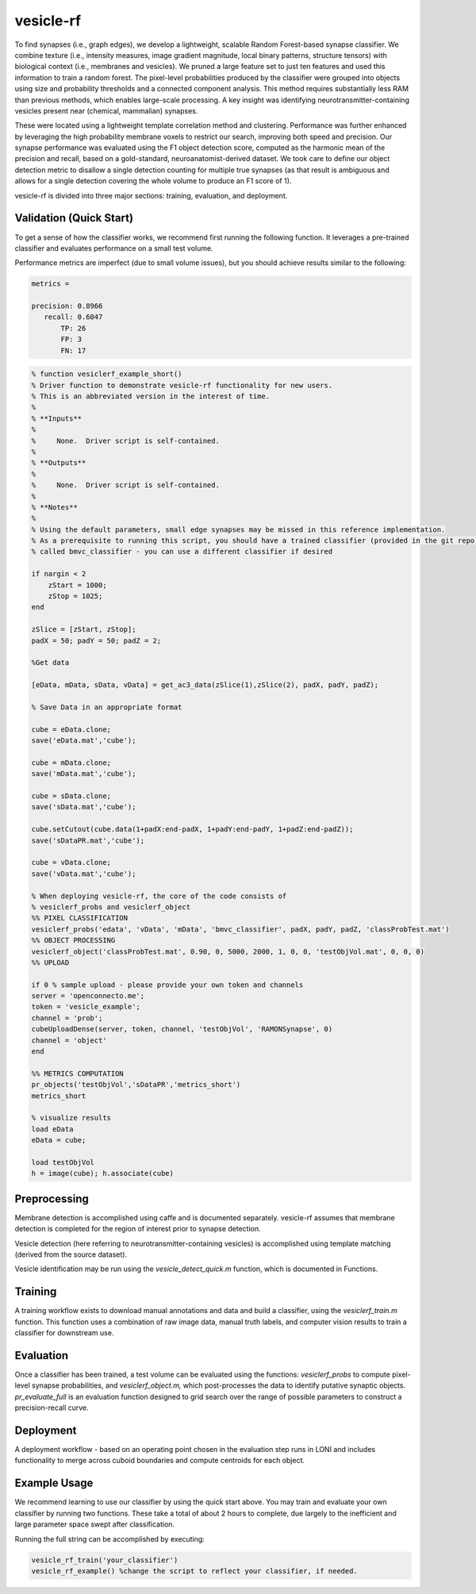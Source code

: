 vesicle-rf
~~~~~~~~~~

To find synapses (i.e., graph edges), we develop a lightweight, scalable Random Forest-based synapse classifier. We combine texture (i.e., intensity measures, image gradient magnitude, local binary patterns, structure tensors) with biological context (i.e., membranes and vesicles). We pruned a large feature set to just ten features and used this information to train a random forest. The pixel-level probabilities produced by the classifier were grouped into objects using size and probability thresholds and a connected component analysis. This method requires substantially less RAM than previous methods, which enables large-scale processing. A key insight was identifying neurotransmitter-containing vesicles present near (chemical, mammalian) synapses.

These were located using a lightweight template correlation method and clustering. Performance was further enhanced by leveraging the high probability membrane voxels to restrict our search, improving both speed and precision. Our synapse performance was evaluated using the F1 object detection score, computed as the harmonic mean of the precision and recall, based on a gold-standard, neuroanatomist-derived dataset. We took care to define our object detection metric to disallow a single detection counting for multiple true synapses (as that result is ambiguous and allows for a single detection covering the whole volume to produce an F1 score of 1).

vesicle-rf is divided into three major sections:  training, evaluation, and deployment.

Validation (Quick Start)
------------------------

To get a sense of how the classifier works, we recommend first running the following function.  It leverages a pre-trained classifier and evaluates performance on a small test volume.

Performance metrics are imperfect (due to small volume issues), but you should achieve results similar to the following:

.. code-block:: bash

  metrics =

  precision: 0.8966
     recall: 0.6047
         TP: 26
         FP: 3
         FN: 17

.. figure:: ../images/vesiclerf_example.png
    :align: center

.. code-block:: bash

  % function vesiclerf_example_short()
  % Driver function to demonstrate vesicle-rf functionality for new users.
  % This is an abbreviated version in the interest of time.
  %
  % **Inputs**
  %
  %	None.  Driver script is self-contained.
  %
  % **Outputs**
  %
  %	None.  Driver script is self-contained.
  %
  % **Notes**
  %
  % Using the default parameters, small edge synapses may be missed in this reference implementation.
  % As a prerequisite to running this script, you should have a trained classifier (provided in the git repo)
  % called bmvc_classifier - you can use a different classifier if desired

  if nargin < 2
      zStart = 1000;
      zStop = 1025;
  end

  zSlice = [zStart, zStop];
  padX = 50; padY = 50; padZ = 2;

  %Get data

  [eData, mData, sData, vData] = get_ac3_data(zSlice(1),zSlice(2), padX, padY, padZ);

  % Save Data in an appropriate format

  cube = eData.clone;
  save('eData.mat','cube');

  cube = mData.clone;
  save('mData.mat','cube');

  cube = sData.clone;
  save('sData.mat','cube');

  cube.setCutout(cube.data(1+padX:end-padX, 1+padY:end-padY, 1+padZ:end-padZ));
  save('sDataPR.mat','cube');

  cube = vData.clone;
  save('vData.mat','cube');

  % When deploying vesicle-rf, the core of the code consists of
  % vesiclerf_probs and vesiclerf_object
  %% PIXEL CLASSIFICATION
  vesiclerf_probs('edata', 'vData', 'mData', 'bmvc_classifier', padX, padY, padZ, 'classProbTest.mat')
  %% OBJECT PROCESSING
  vesiclerf_object('classProbTest.mat', 0.90, 0, 5000, 2000, 1, 0, 0, 'testObjVol.mat', 0, 0, 0)
  %% UPLOAD

  if 0 % sample upload - please provide your own token and channels
  server = 'openconnecto.me';
  token = 'vesicle_example';
  channel = 'prob';
  cubeUploadDense(server, token, channel, 'testObjVol', 'RAMONSynapse', 0)
  channel = 'object'
  end

  %% METRICS COMPUTATION
  pr_objects('testObjVol','sDataPR','metrics_short')
  metrics_short

  % visualize results
  load eData
  eData = cube;

  load testObjVol
  h = image(cube); h.associate(cube)


Preprocessing
-------------

Membrane detection is accomplished using caffe and is documented separately.  vesicle-rf assumes that membrane detection is completed for the region of interest prior to synapse detection.

Vesicle detection (here referring to neurotransmitter-containing vesicles) is accomplished using template matching (derived from the source dataset).

Vesicle identification may be run using the `vesicle_detect_quick.m` function, which is documented in Functions.

Training
--------

A training workflow exists to download manual annotations and data and build a classifier, using the `vesiclerf_train.m` function.  This function uses a combination of raw image data, manual truth labels, and computer vision results to train a classifier for downstream use.

Evaluation
----------

Once a classifier has been trained, a test volume can be evaluated using the functions:  `vesiclerf_probs` to compute pixel-level synapse probabilities, and `vesiclerf_object.m,` which post-processes the data to identify putative synaptic objects.  `pr_evaluate_full` is an evaluation function designed to grid search over the range of possible parameters to construct a precision-recall curve.

Deployment
----------

A deployment workflow - based on an operating point chosen in the evaluation step runs in LONI and includes functionality to merge across cuboid boundaries and compute centroids for each object.

.. figure:: ../images/loni_deploy_vesicle.png
    :align: center

Example Usage
-------------

We recommend learning to use our classifier by using the quick start above.  You may train and evaluate your own classifier by running two functions.  These take a total of about 2 hours to complete, due largely to the inefficient and large parameter space swept after classification.

Running the full string can be accomplished by executing:

.. code-block:: bash

  vesicle_rf_train('your_classifier')
  vesicle_rf_example() %change the script to reflect your classifier, if needed.
